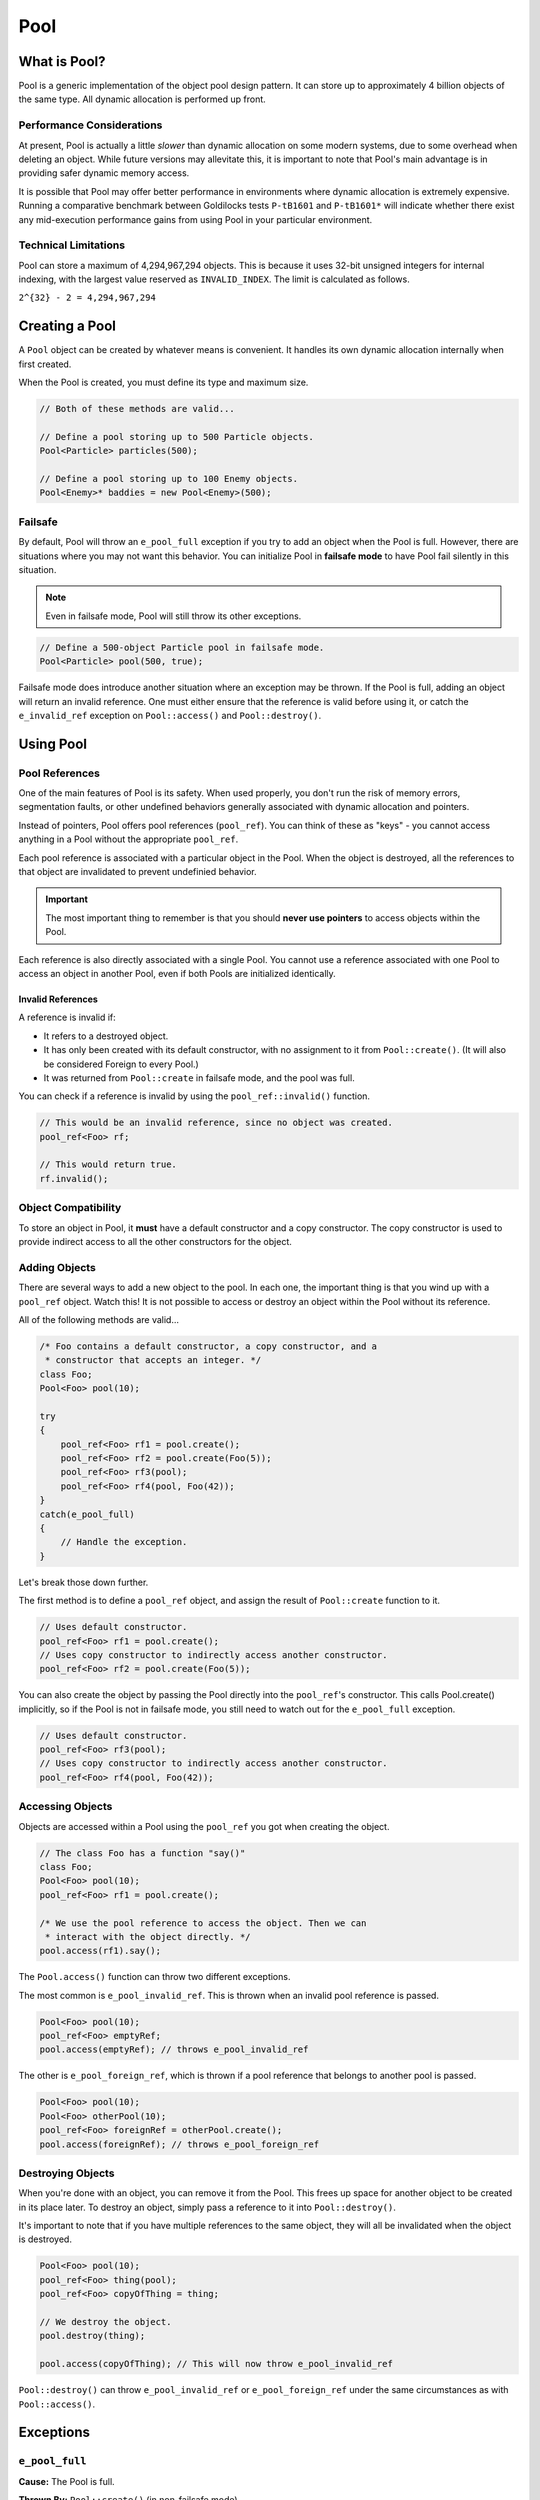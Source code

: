 Pool
###################################

What is Pool?
===================================

Pool is a generic implementation of the object pool design pattern. It can
store up to approximately 4 billion objects of the same type. All dynamic
allocation is performed up front.

Performance Considerations
--------------------------------

At present, Pool is actually a little *slower* than dynamic allocation on some
modern systems, due to some overhead when deleting an object. While future
versions may allevitate this, it is important to note that Pool's main advantage
is in providing safer dynamic memory access.

It is possible that Pool may offer better performance in environments where
dynamic allocation is extremely expensive. Running a comparative benchmark
between Goldilocks tests ``P-tB1601`` and ``P-tB1601*`` will indicate whether
there exist any mid-execution performance gains from using Pool in your
particular environment.

Technical Limitations
--------------------------------

Pool can store a maximum of 4,294,967,294 objects. This is because it uses
32-bit unsigned integers for internal indexing, with the largest value
reserved as  ``INVALID_INDEX``. The limit is calculated as follows.

``2^{32} - 2 = 4,294,967,294``

Creating a Pool
====================================

A ``Pool`` object can be created by whatever means is convenient. It handles
its own dynamic allocation internally when first created.

When the Pool is created, you must define its type and maximum size.

..  code-block:: c++

    // Both of these methods are valid...

    // Define a pool storing up to 500 Particle objects.
    Pool<Particle> particles(500);

    // Define a pool storing up to 100 Enemy objects.
    Pool<Enemy>* baddies = new Pool<Enemy>(500);

Failsafe
------------------------------------

By default, Pool will throw an ``e_pool_full`` exception if you try to
add an object when the Pool is full. However, there are situations where
you may not want this behavior. You can initialize Pool in **failsafe mode**
to have Pool fail silently in this situation.

.. NOTE:: Even in failsafe mode, Pool will still throw its other exceptions.

..  code-block:: c++

    // Define a 500-object Particle pool in failsafe mode.
    Pool<Particle> pool(500, true);

Failsafe mode does introduce another situation where an exception may be
thrown. If the Pool is full, adding an object will return an invalid reference.
One must either ensure that the reference is valid before using it, or catch
the ``e_invalid_ref`` exception on ``Pool::access()`` and ``Pool::destroy()``.

Using Pool
====================================

Pool References
-------------------------------------

One of the main features of Pool is its safety. When used properly, you don't
run the risk of memory errors, segmentation faults, or other undefined behaviors
generally associated with dynamic allocation and pointers.

Instead of pointers, Pool offers pool references (``pool_ref``). You can think
of these as "keys" - you cannot access anything in a Pool without the
appropriate ``pool_ref``.

Each pool reference is associated with a particular object in the Pool. When
the object is destroyed, all the references to that object are invalidated
to prevent undefinied behavior.

..  IMPORTANT:: The most important thing to remember is that you should
    **never use pointers** to access objects within the Pool.

Each reference is also directly associated with a single Pool. You cannot use
a reference associated with one Pool to access an object in another Pool, even
if both Pools are initialized identically.

Invalid References
^^^^^^^^^^^^^^^^^^^^^^^^^^^^^^^^^^^^^^

A reference is invalid if:

* It refers to a destroyed object.
* It has only been created with its default constructor, with no assignment
  to it from ``Pool::create()``. (It will also be considered Foreign to every
  Pool.)
* It was returned from ``Pool::create`` in failsafe mode, and the pool was full.

You can check if a reference is invalid by using the ``pool_ref::invalid()``
function.

..  code-block:: c++

    // This would be an invalid reference, since no object was created.
    pool_ref<Foo> rf;

    // This would return true.
    rf.invalid();

Object Compatibility
--------------------------------------

To store an object in Pool, it **must** have a default constructor and a copy
constructor. The copy constructor is used to provide indirect access to all
the other constructors for the object.

Adding Objects
------------------------------------

There are several ways to add a new object to the pool. In each one, the
important thing is that you wind up with a ``pool_ref`` object. Watch this!
It is not possible to access or destroy an object within the Pool without its
reference.

All of the following methods are valid...

..  code-block:: c++

    /* Foo contains a default constructor, a copy constructor, and a
     * constructor that accepts an integer. */
    class Foo;
    Pool<Foo> pool(10);

    try
    {
        pool_ref<Foo> rf1 = pool.create();
        pool_ref<Foo> rf2 = pool.create(Foo(5));
        pool_ref<Foo> rf3(pool);
        pool_ref<Foo> rf4(pool, Foo(42));
    }
    catch(e_pool_full)
    {
        // Handle the exception.
    }

Let's break those down further.

The first method is to define a ``pool_ref`` object, and assign the result
of ``Pool::create`` function to it.

..  code-block:: c++

    // Uses default constructor.
    pool_ref<Foo> rf1 = pool.create();
    // Uses copy constructor to indirectly access another constructor.
    pool_ref<Foo> rf2 = pool.create(Foo(5));

You can also create the object by passing the Pool directly into the
``pool_ref``'s constructor. This calls Pool.create() implicitly, so if
the Pool is not in failsafe mode, you still need to watch out for the
``e_pool_full`` exception.


..  code-block:: c++

    // Uses default constructor.
    pool_ref<Foo> rf3(pool);
    // Uses copy constructor to indirectly access another constructor.
    pool_ref<Foo> rf4(pool, Foo(42));

Accessing Objects
-------------------------------------

Objects are accessed within a Pool using the ``pool_ref`` you got when
creating the object.

..  code-block:: c++

    // The class Foo has a function "say()"
    class Foo;
    Pool<Foo> pool(10);
    pool_ref<Foo> rf1 = pool.create();

    /* We use the pool reference to access the object. Then we can
     * interact with the object directly. */
    pool.access(rf1).say();

The ``Pool.access()`` function can throw two different exceptions.

The most common is ``e_pool_invalid_ref``. This is thrown when an invalid
pool reference is passed.

..  code-block:: c++

    Pool<Foo> pool(10);
    pool_ref<Foo> emptyRef;
    pool.access(emptyRef); // throws e_pool_invalid_ref

The other is ``e_pool_foreign_ref``, which is thrown
if a pool reference that belongs to another pool is passed.

..  code-block:: c++

    Pool<Foo> pool(10);
    Pool<Foo> otherPool(10);
    pool_ref<Foo> foreignRef = otherPool.create();
    pool.access(foreignRef); // throws e_pool_foreign_ref

Destroying Objects
---------------------------------------

When you're done with an object, you can remove it from the Pool. This frees
up space for another object to be created in its place later. To destroy
an object, simply pass a reference to it into ``Pool::destroy()``.

It's important to note that if you have multiple references to the same
object, they will all be invalidated when the object is destroyed.

..  code-block:: c++

    Pool<Foo> pool(10);
    pool_ref<Foo> thing(pool);
    pool_ref<Foo> copyOfThing = thing;

    // We destroy the object.
    pool.destroy(thing);

    pool.access(copyOfThing); // This will now throw e_pool_invalid_ref

``Pool::destroy()`` can throw ``e_pool_invalid_ref`` or ``e_pool_foreign_ref``
under the same circumstances as with ``Pool::access()``.

Exceptions
=====================================

``e_pool_full``
--------------------------------------

**Cause:** The Pool is full.

**Thrown By:** ``Pool::create()`` (in non-failsafe mode)

``e_pool_invalid_ref``
--------------------------------------

**Cause:** An invalid reference was used.

**Thrown By:** ``Pool::access()``, ``Pool::destroy()``

``e_pool_foreign_ref``
--------------------------------------

**Cause:** A reference from another pool was used, or a reference created
with its default constructor and not assigned to by ``Pool::create()``.

**Thrown By:** ``Pool::access()``, ``Pool::destroy()``

``e_pool_reinit``
--------------------------------------

**Cause:** Attempting to reinitialize an an object that already exists.

**Thrown By:** Internal - shouldn't happen.

Examples
=========================================

Enemy Pool
-----------------------------------------

..  code-block:: c++

    // Let's define an Enemy class for our example.
    class Enemy
    {
        Enemy();
        Enemy(const Enemy& cpy);
        Enemy(std::string);
        void attack();
        void hurt(int);
        void die();
        int health;
        ~Enemy();
    };

    // Create our pool.
    Pool<Enemy> baddies(500);

    // This function would return the damage from the player's move.
    int getPlayerMove();

    void fightSkeleton()
    {
        /* Since our pool is not in failsafe mode, we must be on the lookout
         * for the `e_pool_full` exception that create() can throw.*/
        try
        {
            /* Create a new Enemy object in the pool. This uses Enemy's copy
             * constructor to give access to the constructor accepting a string. */
            pool_ref<Enemy> skeleton = pool.create(Enemy("Skeleton"))
        }
        catch(e_pool_full)
        {
            // We couldn't create the enemy, so just quit.
            return;
        }

        while(baddies.access(skeleton).health > 0)
            // We order our skeleton to attack the player.
            baddies.access(skeleton).attack();
            // The player hurts the skeleton.
            baddies.access(skeleton).hurt(getPlayerMove());
        }

        // Make the skeleton character die.
        baddies.access(skeleton).die();
        // Destroy the skeleton object in the pool.
        baddies.destroy(skeleton);
    }

Particle System
--------------------------------------------

..  code-block:: c++

    class Particle
    {
        Particle();
        Particle(const Particle& cpy);
        Particle(int, int);
        emit();
    };

    /* For this example, we'll define a failsafe pool, so we don't have to
     * try/catch our creation of objects. */
    Pool<Particle> particles(2000, true);

    // Define a particle in the pool using its default constructor.
    pool_ref<Particle> particle(particles);

    void particleEffect(int type, int speed, int count)
    {
        /* One design pattern might be to generate a lot of particles in a loop.
         * In this example, we'll store them in a FlexArray. */
        FlexArray<pool_ref<Particle>> smoke_effect;

        for(int i=0; i<count; ++i)
        {
            /* Define a particle in the pool using its copy constructor, which
             * gives us access to the constructor that accepts an integer. */
            smoke_effect.push(pool_ref<Particle>(particles, Particle(type, speed));
        }

        /* Let's emit our particles. */
        for(int i=0; i<count; ++i)
        {
            // Ensure the particle exists before emitting it.
            if(!smoke_effect[i].invalid())
            {
                particles.access(smoke_effect[i]).emit();
            }
        }

        /* Destroy the particles when we're done. */
        for(int i=0; i<count; ++i)
        {
            // Ensure the particle exists before destroying it.
            if(!smoke_effect[i].invalid())
            {
                particles.destroy(smoke_effect[i]);
            }
        }
    }
